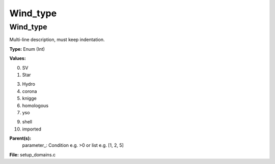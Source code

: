 
=========
Wind_type
=========

Wind_type
=========
Multi-line description, must keep indentation.

**Type:** Enum (Int)

**Values:**

0. SV

1. Star

3. Hydro

4. corona

5. knigge

6. homologous

7. yso

9. shell

10. imported


**Parent(s):**
  parameter_: Condition e.g. >0 or list e.g. [1, 2, 5]


**File:** setup_domains.c



